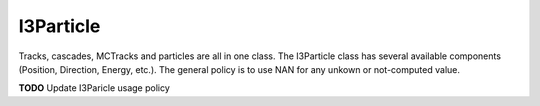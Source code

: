 ----------
I3Particle
----------

Tracks, cascades, MCTracks and particles are all in one class.  The
I3Particle class has several available components (Position,
Direction, Energy, etc.).  The general policy is to use NAN for any
unkown or not-computed value.

**TODO** Update I3Paricle usage policy
